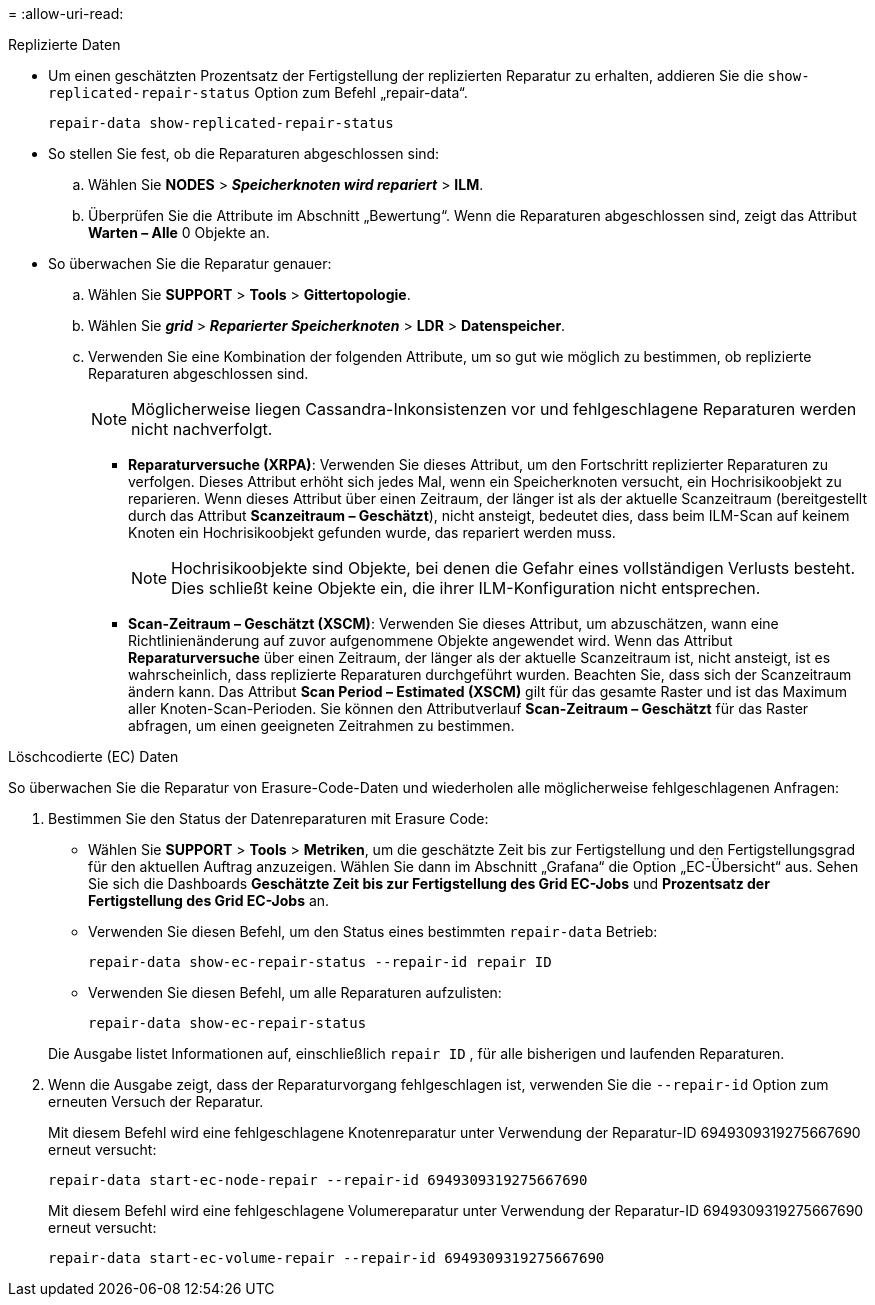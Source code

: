 = 
:allow-uri-read: 


[role="tabbed-block"]
====
.Replizierte Daten
--
* Um einen geschätzten Prozentsatz der Fertigstellung der replizierten Reparatur zu erhalten, addieren Sie die `show-replicated-repair-status` Option zum Befehl „repair-data“.
+
`repair-data show-replicated-repair-status`

* So stellen Sie fest, ob die Reparaturen abgeschlossen sind:
+
.. Wählen Sie *NODES* > *_Speicherknoten wird repariert_* > *ILM*.
.. Überprüfen Sie die Attribute im Abschnitt „Bewertung“.  Wenn die Reparaturen abgeschlossen sind, zeigt das Attribut *Warten – Alle* 0 Objekte an.


* So überwachen Sie die Reparatur genauer:
+
.. Wählen Sie *SUPPORT* > *Tools* > *Gittertopologie*.
.. Wählen Sie *_grid_* > *_Reparierter Speicherknoten_* > *LDR* > *Datenspeicher*.
.. Verwenden Sie eine Kombination der folgenden Attribute, um so gut wie möglich zu bestimmen, ob replizierte Reparaturen abgeschlossen sind.
+

NOTE: Möglicherweise liegen Cassandra-Inkonsistenzen vor und fehlgeschlagene Reparaturen werden nicht nachverfolgt.

+
*** *Reparaturversuche (XRPA)*: Verwenden Sie dieses Attribut, um den Fortschritt replizierter Reparaturen zu verfolgen.  Dieses Attribut erhöht sich jedes Mal, wenn ein Speicherknoten versucht, ein Hochrisikoobjekt zu reparieren.  Wenn dieses Attribut über einen Zeitraum, der länger ist als der aktuelle Scanzeitraum (bereitgestellt durch das Attribut *Scanzeitraum – Geschätzt*), nicht ansteigt, bedeutet dies, dass beim ILM-Scan auf keinem Knoten ein Hochrisikoobjekt gefunden wurde, das repariert werden muss.
+

NOTE: Hochrisikoobjekte sind Objekte, bei denen die Gefahr eines vollständigen Verlusts besteht.  Dies schließt keine Objekte ein, die ihrer ILM-Konfiguration nicht entsprechen.

*** *Scan-Zeitraum – Geschätzt (XSCM)*: Verwenden Sie dieses Attribut, um abzuschätzen, wann eine Richtlinienänderung auf zuvor aufgenommene Objekte angewendet wird.  Wenn das Attribut *Reparaturversuche* über einen Zeitraum, der länger als der aktuelle Scanzeitraum ist, nicht ansteigt, ist es wahrscheinlich, dass replizierte Reparaturen durchgeführt wurden.  Beachten Sie, dass sich der Scanzeitraum ändern kann.  Das Attribut *Scan Period – Estimated (XSCM)* gilt für das gesamte Raster und ist das Maximum aller Knoten-Scan-Perioden.  Sie können den Attributverlauf *Scan-Zeitraum – Geschätzt* für das Raster abfragen, um einen geeigneten Zeitrahmen zu bestimmen.






--
.Löschcodierte (EC) Daten
--
So überwachen Sie die Reparatur von Erasure-Code-Daten und wiederholen alle möglicherweise fehlgeschlagenen Anfragen:

. Bestimmen Sie den Status der Datenreparaturen mit Erasure Code:
+
** Wählen Sie *SUPPORT* > *Tools* > *Metriken*, um die geschätzte Zeit bis zur Fertigstellung und den Fertigstellungsgrad für den aktuellen Auftrag anzuzeigen. Wählen Sie dann im Abschnitt „Grafana“ die Option „EC-Übersicht“ aus. Sehen Sie sich die Dashboards *Geschätzte Zeit bis zur Fertigstellung des Grid EC-Jobs* und *Prozentsatz der Fertigstellung des Grid EC-Jobs* an.
** Verwenden Sie diesen Befehl, um den Status eines bestimmten `repair-data` Betrieb:
+
`repair-data show-ec-repair-status --repair-id repair ID`

** Verwenden Sie diesen Befehl, um alle Reparaturen aufzulisten:
+
`repair-data show-ec-repair-status`

+
Die Ausgabe listet Informationen auf, einschließlich `repair ID` , für alle bisherigen und laufenden Reparaturen.



. Wenn die Ausgabe zeigt, dass der Reparaturvorgang fehlgeschlagen ist, verwenden Sie die `--repair-id` Option zum erneuten Versuch der Reparatur.
+
Mit diesem Befehl wird eine fehlgeschlagene Knotenreparatur unter Verwendung der Reparatur-ID 6949309319275667690 erneut versucht:

+
`repair-data start-ec-node-repair --repair-id 6949309319275667690`

+
Mit diesem Befehl wird eine fehlgeschlagene Volumereparatur unter Verwendung der Reparatur-ID 6949309319275667690 erneut versucht:

+
`repair-data start-ec-volume-repair --repair-id 6949309319275667690`



--
====